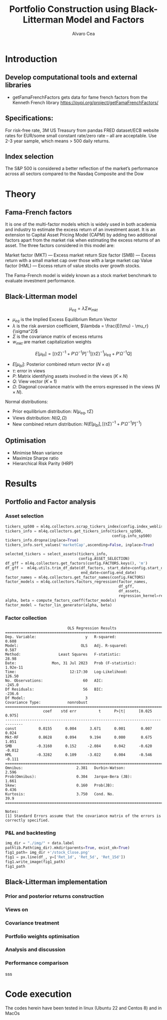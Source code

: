 #+TITLE: Portfolio Construction using Black-Litterman Model and Factors
#+AUTHOR: Alvaro Cea
#+PROPERTY: header-args :tangle ./main.py :mkdirp yes
#+LATEX_HEADER: \usepackage[margin=1in]{geometry}
#+LATEX_HEADER: \usepackage{mathtools}

#+begin_comment
#+OPTIONS: toc:nil
#+LATEX_HEADER: \let\oldsection\section
#+LATEX_HEADER: \renewcommand{\section}{\clearpage\oldsection}
#+LATEX_HEADER: \let\oldsubsection\subsection
#+LATEX_HEADER: \renewcommand{\subsection}{\clearpage\oldsubsection}
#+end_comment

* House keeping :noexport:
#+begin_src elisp :results none :exports none
  (add-to-list 'org-structure-template-alist
  '("sp" . "src python :session py1"))
  (add-to-list 'org-structure-template-alist
  '("se" . "src elisp"))

  (setq org-confirm-babel-evaluate nil)
  (pyvenv-workon "ml4qf")
  (require 'org-tempo)
  (setq org-format-latex-options (plist-put org-format-latex-options :scale 2.0))
  (setq org-latex-pdf-process (list "latexmk -f -synctex=1 -pdf %f"))
  ;; (setq org-latex-pdf-process (list "latexmk -f -pdf -interaction=nonstopmode -output-directory=%o %f"))

#+end_src

#+begin_src python :session py1 :tangle yes :results none :exports none
  import pandas as pd
  import yfinance as yf
  import statsmodels.api as sm
  import getFamaFrenchFactors as gff
  import pathlib
  import importlib
  import ml4qf
  import config
  importlib.reload(config)
#+end_src

* Introduction
** Develop computational tools and external libraries
- getFamaFrenchFactors
  gets data for fame french factors from the Kenneth French library
  https://pypi.org/project/getFamaFrenchFactors/
** Specifications:
For risk-free rate, 3M US Treasury from pandas FRED dataset/ECB website
rates for EUR/some small constant rate/zero rate – all are acceptable.
Use 2-3 year sample, which means > 500 daily returns.
** Index selection
The S&P 500 is considered a better reflection of the market’s performance across all sectors compared to the Nasdaq Composite and the Dow
* Theory
** Fama-French factors

It is one of the multi-factor models which is widely used in both academia and industry to estimate the excess return of an investment asset. It is an extension to Capital Asset Pricing Model (CAPM) by adding two additional factors apart from the market risk when estimating the excess returns of an asset. The three factors considered in this model are:

    Market factor (MKT) — Excess market return
    Size factor (SMB) — Excess return with a small market cap over those with a large market cap
    Value factor (HML) — Excess return of value stocks over growth stocks.

The Fama-French model is widely known as a stock market benchmark to evaluate investment performance.

** Black-Litterman model

$$
\mu_{eq} = \lambda \Sigma w_{mkt}
$$

- $\mu_{eq}$ is the Implied Excess Equilibrium Return Vector 
- $\lambda$ is the risk aversion coefficient, $\lambda = \frac{E(\mu) - \mu_r}{\sigma^2}$
- $\Sigma$ is the covariance matrix of excess returns
- $w_{mkt}$ are market capitalization weights

$$
E[\mu_{bl}] = \left[(\tau \Sigma)^{-1} + P'\Omega^{-1}P\right]^{-1} \left[(\tau \Sigma)^{-1}\mu_{eq} + P'\Omega^{-1}Q\right]  
$$

- $E[\mu_{bl}]$: Posterior combined return vector ($N\times a$)
- $\tau$: error in views
- $P$: Matrix identifying assets involved in the views ($K\times N$)
- $Q$: View vector ($K\times 1$)
- $\Omega$: Diagonal covariance matrix with the errors expressed in the views ($N\times N$). 

Normal distributions:

- Prior equilibrium distribution: $N(\mu_{eq}, \tau \Sigma)$
- Views distribution: $N(Q, \Omega)$
- New combined return distribution: $N\left(E[\mu_{bl}], \left[(\tau \Sigma)^{-1} + P'\Omega^{-1}P\right]^{-1} \right)$
** Optimisation

- Minimise Mean variance
- Maximize Sharpe ratio
- Hierarchical Risk Parity (HRP)   

* Results
** Portfolio and Factor analysis
:PROPERTIES:
:header-args: :session py1
:END:

*** Asset selection
#+begin_src python :tangle yes
  tickers_sp500 = ml4q.collectors.scrap_tickers_index(config.index_weblist)
  tickers_info = ml4q.collectors.get_tickers_info(tickers_sp500,
                                                  config.info_sp500)
  tickers_info.dropna(inplace=True)
  tickers_info.sort_values('marketCap',ascending=False, inplace=True)

  selected_tickers = select_assets(tickers_info,
                                   config.ASSET_SELECTION)
  df_gff = ml4q.collectors.get_factors(config.FACTORS.keys(), 'm')
  df_gff =  ml4q.utils.trim_df_date(df_factors, start_date=config.start_date,
                                    end_date=config.end_date)
  factor_names = ml4q.collectors.get_factor_names(config.FACTORS)
  factor_models = ml4q.collectors.factors_regression(factor_names,
                                                     df_gff,
                                                     df_assets,
                                                     regression_kernel=regression_OLS)
  alpha, beta = compute_factors_coeff(factor_models)
  factor_model = factor_lin_generator(alpha, beta)

#+end_src
*** Factor collection
#+begin_src python :session py1 :results none :exports none
  ticker = 'msft'
  start = '2016-8-31'
  end = '2021-8-31'

  stock_data = yf.download(ticker, start, end)

  ff3_monthly = gff.famaFrench3Factor(frequency='m')
  #ff5_monthly = gff.famaFrench5Factor(frequency='m')
  #momentum_monthly = gff.momentumFactor(frequency='m')

  ff3_monthly.rename(columns={"date_ff_factors": 'Date'}, inplace=True)
  ff3_monthly.set_index('Date', inplace=True)

  stock_returns = stock_data['Adj Close'].resample('M').last().pct_change().dropna()
  stock_returns.name = "Month_Rtn"
  ff_data = ff3_monthly.merge(stock_returns,on='Date')

  X = ff_data[['Mkt-RF', 'SMB', 'HML']]
  y = ff_data['Month_Rtn'] - ff_data['RF']
  X = sm.add_constant(X)
  ff_model = sm.OLS(y, X).fit()
#+end_src
#+begin_src python :session py1 :results output :exports results
  print(ff_model.summary())
#+end_src

#+RESULTS:
#+begin_example
                            OLS Regression Results                            
==============================================================================
Dep. Variable:                      y   R-squared:                       0.608
Model:                            OLS   Adj. R-squared:                  0.587
Method:                 Least Squares   F-statistic:                     28.98
Date:                Mon, 31 Jul 2023   Prob (F-statistic):           1.92e-11
Time:                        12:17:30   Log-Likelihood:                 126.50
No. Observations:                  60   AIC:                            -245.0
Df Residuals:                      56   BIC:                            -236.6
Df Model:                           3                                         
Covariance Type:            nonrobust                                         
==============================================================================
                 coef    std err          t      P>|t|      [0.025      0.975]
------------------------------------------------------------------------------
const          0.0155      0.004      3.671      0.001       0.007       0.024
Mkt-RF         0.8628      0.094      9.194      0.000       0.675       1.051
SMB           -0.3160      0.152     -2.084      0.042      -0.620      -0.012
HML           -0.3282      0.109     -3.022      0.004      -0.546      -0.111
==============================================================================
Omnibus:                        2.381   Durbin-Watson:                   2.596
Prob(Omnibus):                  0.304   Jarque-Bera (JB):                1.661
Skew:                           0.160   Prob(JB):                        0.436
Kurtosis:                       3.750   Cond. No.                         39.9
==============================================================================

Notes:
[1] Standard Errors assume that the covariance matrix of the errors is correctly specified.
#+end_example

*** P&L and backtesting
#+begin_src python :session py1 :results file
  img_dir = "./img/" + data.label
  pathlib.Path(img_dir).mkdir(parents=True, exist_ok=True)
  fig1_path= img_dir +'/stock_Close.png'
  fig1 = px.line(df_, y=['Ret_1d', 'Ret_5d', 'Ret_15d'])
  fig1.write_image(fig1_path)
  fig1_path

#+end_src
** Black-Litterman implementation
*** Prior and posterior returns construction
*** Views on
*** Covariance treatment
*** Portfolio weights optimisation
*** Analysis and discussion
*** Performance comparison
sss


#+LaTeX: \appendix
* Code execution
The codes herein have been tested in linux (Ubuntu 22 and Centos 8) and in MacOs
